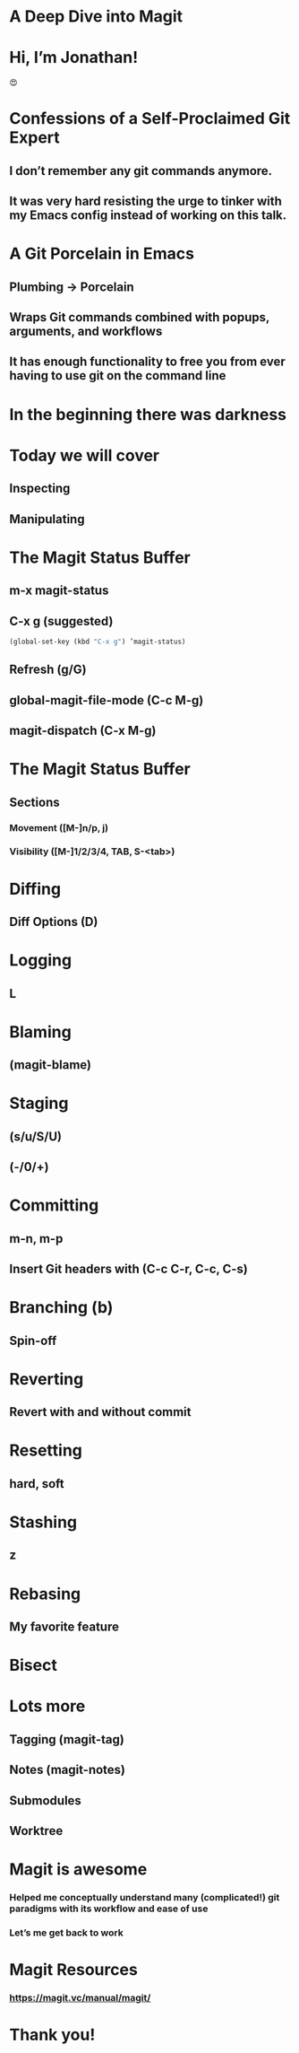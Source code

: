 * A Deep Dive into Magit

[[./magit-400x400px.png]]

* Hi, I’m Jonathan!

#+ATTR_HTML: width="300px"
#+ATTR_ORG: :width 300
[[./emacs-icon.png]] [[./heart-eyes.png]] [[./logo-git.png]]😍

* Confessions of a Self-Proclaimed Git Expert

** I don’t remember any git commands anymore.
** It was very hard resisting the urge to tinker with my Emacs config instead of working on this talk.

* A Git Porcelain in Emacs

** Plumbing -> Porcelain
** Wraps Git commands combined with popups, arguments, and workflows
** It has enough functionality to free you from ever having to use git on the command line

* In the beginning there was darkness
#+ATTR_HTML: width="400px"
#+ATTR_ORG: :width 400
[[./git_2x.png]]

* Today we will cover

** Inspecting
** Manipulating

* The Magit Status Buffer

** m-x magit-status
** C-x g (suggested)
#+BEGIN_SRC emacs-lisp
(global-set-key (kbd "C-x g") ’magit-status)
#+END_SRC
** Refresh (g/G)
** global-magit-file-mode (C-c M-g)
** magit-dispatch (C-x M-g)

* The Magit Status Buffer

** Sections
*** Movement ([M-]n/p, j)
*** Visibility ([M-]1/2/3/4, TAB, S-<tab>)

* Diffing

** Diff Options (D)

* Logging

** L

* Blaming

** (magit-blame)

* Staging

** (s/u/S/U)
** (-/0/+)

* Committing

** m-n, m-p
** Insert Git headers with (C-c C-r, C-c, C-s)

* Branching (b)

** Spin-off

* Reverting

** Revert with and without commit

* Resetting

** hard, soft

* Stashing

** z

* Rebasing

** My favorite feature

* Bisect

* Lots more

** Tagging (magit-tag)
** Notes (magit-notes)
** Submodules
** Worktree

* Magit is awesome

*** Helped me conceptually understand many (complicated!) git paradigms with its workflow and ease of use
*** Let’s me get back to work

* Magit Resources

*** https://magit.vc/manual/magit/

* Thank you!
